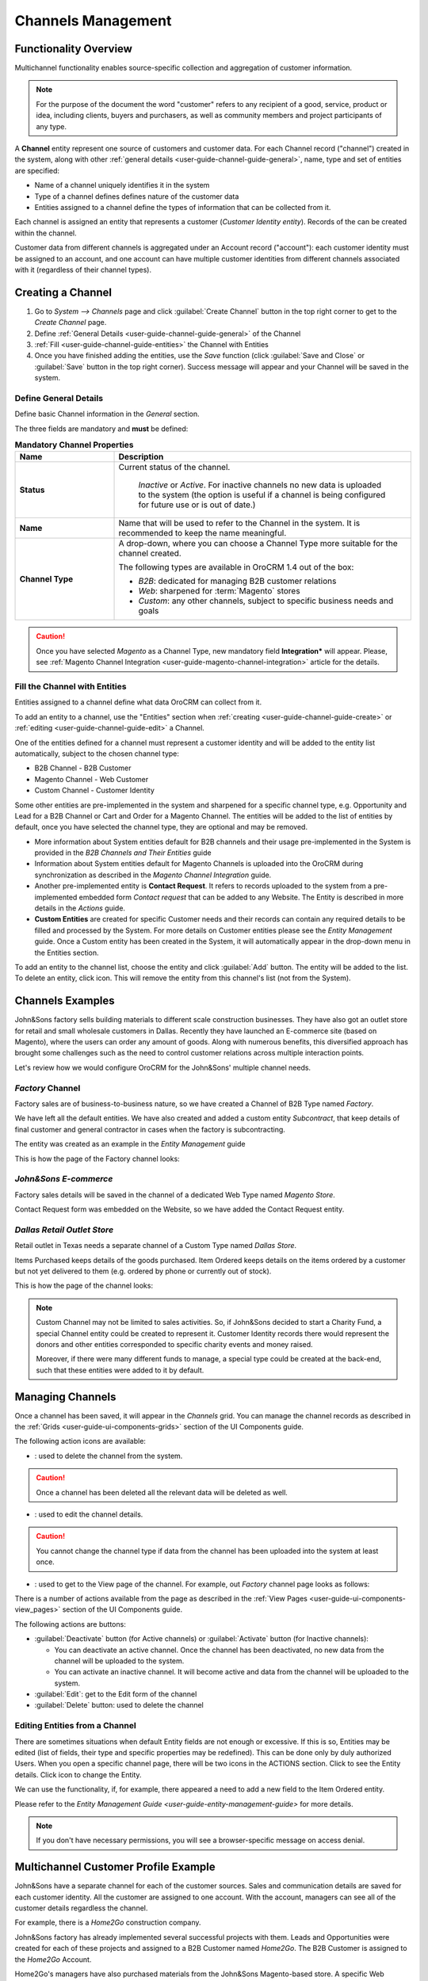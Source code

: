 
.. _user-guide-channel-guide:

Channels Management
===================

Functionality Overview
----------------------

Multichannel functionality enables source-specific collection and aggregation of customer information.

.. note::

   For the purpose of the document the word "customer" refers to any recipient of a good, service, product or idea, 
   including clients, buyers and purchasers, as well as community members and project participants  of any type.

A **Channel** entity represent one source of customers and customer data. For each Channel record 
("channel") created in the system, along with other :ref:`general details <user-guide-channel-guide-general>`, 
name, type and set of entities are specified:

- Name of a channel uniquely identifies it in the system

- Type of a channel defines defines nature of the customer data 

- Entities assigned to a channel define the types of information that can be collected from it. 
 
Each channel is assigned an entity that represents a customer (*Customer Identity entity*). Records of the can be 
created within the channel.

Customer data from different channels is aggregated under an Account record ("account"): each customer identity
must be assigned to an account, and one account can have multiple customer identities from different channels
associated with it (regardless of their channel types).


.. _user-guide-channel-guide-create:

Creating a Channel
------------------

1. Go to *System --> Channels* page and click :guilabel:`Create Channel` button in the top right corner to get 
   to the *Create Channel* page.

2. Define :ref:`General Details <user-guide-channel-guide-general>` of the Channel

3. :ref:`Fill <user-guide-channel-guide-entities>` the Channel with Entities    

4. Once you have finished adding the entities, use the *Save* function (click :guilabel:`Save and Close`
   or :guilabel:`Save` button in the top right corner). Success message will appear and your Channel 
   will be saved in the system.

.. _user-guide-channel-guide-general:

Define General Details
^^^^^^^^^^^^^^^^^^^^^^

Define basic Channel information in the *General* section. 

The three fields are mandatory and **must** be defined:

.. csv-table:: **Mandatory Channel Properties**
  :header: "**Name**","**Description**"
  :widths: 10, 30

  "**Status**","Current status of the channel.
 
    *Inactive* or *Active*. For inactive channels no new data is uploaded to the system (the option is useful
    if a channel is being configured for future use or is out of date.)"
  "**Name**", "Name that will be used to refer to the Channel in the system. It is recommended to keep the name 
  meaningful." 
   "**Channel Type**", "A drop-down, where you can choose a Channel Type more suitable for the channel  created. 
  
  The following types are available in OroCRM 1.4 out of the box:
   
  - *B2B*: dedicated for managing B2B customer relations
   
  - *Web*: sharpened for :term:`Magento` stores
   
  - *Custom*: any other channels, subject to specific business needs and goals"

.. caution::

    Once you have selected *Magento* as a Channel Type, new mandatory field **Integration*** will appear. 
    Please, see :ref:`Magento Channel Integration <user-guide-magento-channel-integration>` article for 
    the details.

    
.. _user-guide-channel-guide-entities:

Fill the Channel with Entities
^^^^^^^^^^^^^^^^^^^^^^^^^^^^^^

Entities assigned to a channel define what data OroCRM can collect from it. 

To add an entity to a channel, use the "Entities" section when 
:ref:`creating <user-guide-channel-guide-create>` or :ref:`editing <user-guide-channel-guide-edit>` a Channel.

.. image:: ./img/channel_guide/Screenshots/channels_entity_select.png

One of the entities defined for a channel must represent a customer identity and will be added to the entity list
automatically, subject to the chosen channel type:

- B2B Channel - B2B Customer
- Magento Channel - Web Customer
- Custom Channel - Customer Identity

Some other entities are pre-implemented in the system and sharpened for a specific channel type, e.g. Opportunity
and Lead for a B2B Channel or Cart and Order for a Magento Channel. The entities will be added to the list of 
entities by default, once you have selected the channel type, they are optional and may be removed.

- More information about  System entities default for B2B channels and their usage pre-implemented in the System 
  is provided in the *B2B Channels and Their Entities* guide

- Information about System entities default for Magento Channels is uploaded into the OroCRM during synchronization as 
  described in the *Magento Channel Integration* guide.

- Another pre-implemented entity is **Contact Request**. It refers to records uploaded to the system from a 
  pre-implemented embedded form *Contact request* that can be added to any Website. The Entity is described in more 
  details in the *Actions* guide.
  
- **Custom Entities** are created for specific Customer needs and their records can contain any required 
  details to be filled and processed by the System. For more details on Customer entities please 
  see the *Entity Management* guide. 
  Once a Custom entity has been created in the System, it will automatically appear in the drop-down menu in the 
  Entities section.

To add an entity to the channel list, choose the entity and click :guilabel:`Add` button. The entity will be added 
to the list. 
To delete an entity, click |IcDelete| icon. This will remove the entity from this channel's list (not from the System).

.. _user-guide-channel-guide_example:

Channels Examples
-----------------
John&Sons factory sells building materials to different scale construction businesses. They have also got 
an outlet store for retail and small wholesale customers in Dallas. Recently they have launched an E-commerce site
(based on Magento), where the users can order any amount of goods.
Along with numerous benefits, this diversified approach has brought some challenges such as the need to control 
customer relations across multiple interaction points. 

Let's review how we would configure OroCRM for the John&Sons' multiple channel needs.

*Factory* Channel
^^^^^^^^^^^^^^^^^

Factory sales are of business-to-business nature, so we have created a Channel of B2B Type named *Factory*.

We have left all the default entities. We have also created and added a custom entity *Subcontract*, that 
keep details of final customer and general contractor in cases when the factory is subcontracting.


.. image:: ./img/channel_guide/Screenshots/channels_entity_select_custom.png

The entity was created as an example in the *Entity Management* guide

This is how the page of the Factory channel looks:

.. image:: ./img/channel_guide/Screenshots/channels_created_b2b.png


*John&Sons E-commerce*
^^^^^^^^^^^^^^^^^^^^^^

Factory sales details will be saved in the channel of a dedicated Web Type named *Magento Store*.

Contact Request form was embedded on the Website, so we have added the Contact Request entity.


.. image:: ./img/channel_guide/Screenshots/channels_created_web.png

*Dallas Retail Outlet Store*
^^^^^^^^^^^^^^^^^^^^^^^^^^^^^^

Retail outlet in Texas needs a separate channel of a Custom Type named *Dallas Store*.

Items Purchased keeps details of the goods purchased.
Item Ordered keeps details on the items ordered by a customer but not yet delivered to them (e.g. ordered by phone or 
currently out of stock).


This is how the page of the channel looks:

.. image:: ./img/channel_guide/Screenshots/channels_created_custom.png

.. note:: 

    Custom Channel may not be limited to sales activities. So, if John&Sons decided to start a Charity Fund, a special 
    Channel entity could be created to represent it. Customer Identity records there would represent the donors and 
    other entities corresponded to specific charity events and money raised.
    
    Moreover, if there were many different funds to manage, a special type could be created at the back-end, such that 
    these entities were added to it by default.    
 


.. _user-guide-channel-guide-edit:

Managing Channels
-----------------

Once a channel has been saved, it will appear in the *Channels* grid. You can manage the channel records as described in
the :ref:`Grids <user-guide-ui-components-grids>` section of the UI Components guide.

The following action icons are available:

- |IcDelete|: used to delete the channel from the system. 

.. caution:: 

    Once a channel has been deleted all the relevant data will be deleted as well.

- |IcEdit|: used to edit the channel details. 

.. caution:: 

    You cannot change the channel type if data from the channel has been uploaded into the system at least once.

- |IcView| : used to get to the View page of the channel. For example, out *Factory* channel page looks as follows:

.. image:: ./img/channel_guide/Screenshots/channels_created_b2b_view.png

There is a number of actions available from the page as described in the 
:ref:`View Pages <user-guide-ui-components-view_pages>` section of the UI Components guide.

The following actions are buttons:

- :guilabel:`Deactivate` button (for Active channels) or :guilabel:`Activate` button (for Inactive channels):

  - You can deactivate an active channel. Once the channel has been deactivated, no new data from the channel will be 
    uploaded to the system.
  
  - You can activate an inactive channel. It will become active and data from the channel will be uploaded to the 
    system.
  
- :guilabel:`Edit`: get to the Edit form of the channel
  
- :guilabel:`Delete` button: used to delete the channel 

  
Editing Entities from a Channel
^^^^^^^^^^^^^^^^^^^^^^^^^^^^^^^

There are sometimes situations when default Entity fields are not enough or excessive. If this is so, Entities may 
be edited (list of fields, their type and specific properties may be redefined). This can be done only by duly 
authorized Users. When you open a specific channel page, there will be two icons in the ACTIONS section. Click 
|IcView| to see the Entity details. Click |IcEdit| icon to change the Entity. 

We can use the functionality, if, for example, there appeared a need to add a new field to the Item Ordered entity.

.. image:: ./img/channel_guide/Screenshots/channels_created_b2b_view_edit_entity.png

Please refer to the `Entity Management Guide <user-guide-entity-management-guide>` for more details. 

.. note:: 

    If you don't have necessary permissions, you will see a browser-specific message on access denial. 


Multichannel Customer Profile Example
--------------------------------------

John&Sons have a separate channel for each of the customer sources. 
Sales and communication details are saved for each customer identity. 
All the customer are assigned to one account.
With the account, managers can see all of the customer details regardless the channel.

For example, there is a *Home2Go* construction company. 

John&Sons factory has already implemented several successful projects with them. Leads and Opportunities were
created for each of these projects and assigned to a B2B Customer named *Home2Go*.
The B2B Customer is assigned to the *Home2Go* Account.

Home2Go's managers have also purchased materials from the John&Sons Magento-based store. A specific Web Customer was 
created for each of the managers' accounts (Magento users). All of these Web Customers were assigned to the 
*Home2Go* account (the same as for the B2B Customer).

During a project in Texas, construction engineers were missing some necessary equipment and addressed the retail
outlet shop to purchase it. They have bought most of what they needed and ordered the rest. Customer Identity records 
were created for each of the engineers and details on the goods purchased and ordered were saved. All the Customer 
Identities were assigned to the *Home2Go* account, as well.

Account record is rather many-fold, and the screenshot shows only a part of it to give you the filling of a 360% 
customer data view John&Sons' managers have received:

.. image:: ./img/channel_guide/Screenshots/channels_multi_ex.png
   
.. |IcDelete| image:: ./img/buttons/IcDelete.png
   :align: middle

.. |IcEdit| image:: ./img/buttons/IcEdit.png
   :align: middle

.. |IcView| image:: ./img/buttons/IcView.png
   :align: middle

.. |WT02| replace:: Shopping Cart
.. _WT02: http://www.magentocommerce.com/magento-connect/customer-experience/shopping-cart.html
